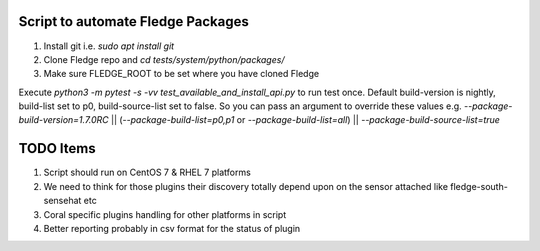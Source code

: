 Script to automate Fledge Packages
-----------------------------------

1. Install git i.e. `sudo apt install git`

2. Clone Fledge repo and `cd tests/system/python/packages/`

3. Make sure FLEDGE_ROOT to be set where you have cloned Fledge

Execute `python3 -m pytest -s -vv test_available_and_install_api.py` to run test once.
Default build-version is nightly, build-list set to p0, build-source-list set to false.
So you can pass an argument to override these values e.g. `--package-build-version=1.7.0RC` || (`--package-build-list=p0,p1` or `--package-build-list=all`) || `--package-build-source-list=true`

TODO Items
----------

1. Script should run on CentOS 7 & RHEL 7 platforms
2. We need to think for those plugins their discovery totally depend upon on the sensor attached like fledge-south-sensehat etc
3. Coral specific plugins handling for other platforms in script
4. Better reporting probably in csv format for the status of plugin
